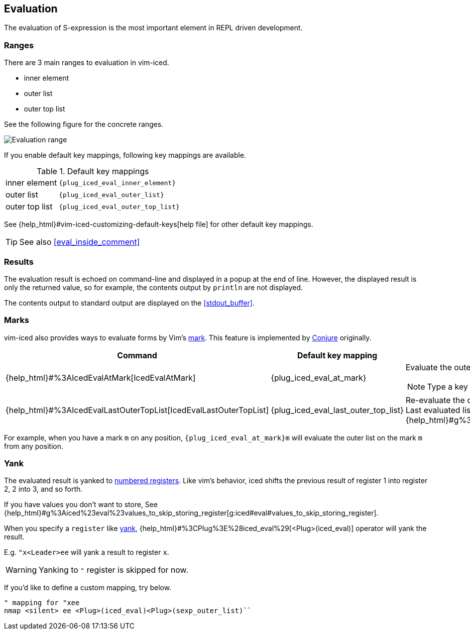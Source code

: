 == Evaluation [[evaluation]]

The evaluation of S-expression is the most important element in REPL driven development.

=== Ranges [[evaluation_ranges]]

There are 3 main ranges to evaluation in vim-iced.

- inner element
- outer list
- outer top list

See the following figure for the concrete ranges.

image::assets/evaluation_range.png[Evaluation range]

If you enable default key mappings, following key mappings are available.

.Default key mappings
[cols="30a,70"]
|===

| [reftext="evaluating inner element"]
[[evaluate_inner_element]]
inner element
| `{plug_iced_eval_inner_element}`

| [reftext="evaluating outer list"]
[[evaluate_outer_list]]
outer list
| `{plug_iced_eval_outer_list}`

| [reftext="evaluating outer top list"]
[[evaluate_outer_top_list]]
outer top list
| `{plug_iced_eval_outer_top_list}`

|===

See {help_html}#vim-iced-customizing-default-keys[help file] for other default key mappings.

TIP: See also <<eval_inside_comment>>

=== Results [[evaluation_results]]

The evaluation result is echoed on command-line and displayed in a popup at the end of line.
However, the displayed result is only the returned value, so for example, the contents output by `println` are not displayed.

The contents output to standard output are displayed on the <<stdout_buffer>>.

=== Marks [[evaluation_marks]]

vim-iced also provides ways to evaluate forms by Vim's https://vim-jp.org/vimdoc-en/motion.html#mark-motions[mark].
This feature is implemented by https://github.com/Olical/conjure[Conjure] originally.


[cols="30,20,50a"]
|===
| Command | Default key mapping | Description

| {help_html}#%3AIcedEvalAtMark[IcedEvalAtMark]
| {plug_iced_eval_at_mark}
| Evaluate the outer list *(not outer top list)* on the specified mark.

NOTE: Type a key to specify the mark after executing this command.

| {help_html}#%3AIcedEvalLastOuterTopList[IcedEvalLastOuterTopList]
| {plug_iced_eval_last_outer_top_list}
| Re-evaluate the outer top list which is evaluated last. +
Last evaluated list is marked to {help_html}#g%3Aiced%23eval%23mark_at_last[g:iced#eval#mark_at_last].

|===

For example, when you have a mark `m` on any position, `{plug_iced_eval_at_mark}m` will evaluate the outer list on the mark `m` from any position.

=== Yank [[evaluation_yank]]

The evaluated result is yanked to https://vim-jp.org/vimdoc-en/change.html#quote_number[numbered registers].
Like vim's behavior, iced shifts the previous result of register 1 into register 2, 2 into 3, and so forth.

If you have values you don't want to store, See {help_html}#g%3Aiced%23eval%23values_to_skip_storing_register[g:iced#eval#values_to_skip_storing_register].

When you specify a `register` like https://vim-jp.org/vimdoc-en/change.html#y[yank],
{help_html}#%3CPlug%3E%28iced_eval%29[<Plug>(iced_eval)] operator will yank the result.

E.g. `"x<Leader>ee` will yank a result to register `x`.

WARNING: Yanking to `"` register is skipped for now.

If you'd like to define a custom mapping, try below.
[source,vim]
----
" mapping for "xee
nmap <silent> ee <Plug>(iced_eval)<Plug>(sexp_outer_list)``
----

